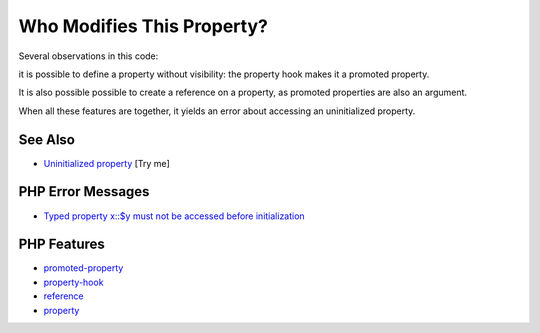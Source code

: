 .. _who-modifies-this-property?:

Who Modifies This Property?
---------------------------

.. meta::
	:description:
		Who Modifies This Property?: Several observations in this code:.
	:twitter:card: summary_large_image
	:twitter:site: @exakat
	:twitter:title: Who Modifies This Property?
	:twitter:description: Who Modifies This Property?: Several observations in this code:
	:twitter:creator: @exakat
	:twitter:image:src: https://php-tips.readthedocs.io/en/latest/_images/who_modifies_this.png
	:og:image: https://php-tips.readthedocs.io/en/latest/_images/who_modifies_this.png
	:og:title: Who Modifies This Property?
	:og:type: article
	:og:description: Several observations in this code:
	:og:url: https://php-tips.readthedocs.io/en/latest/tips/who_modifies_this.html
	:og:locale: en

.. raw:: html

	<script type="application/ld+json">{"@context":"https:\/\/schema.org","@graph":[{"@type":"WebPage","@id":"https:\/\/php-tips.readthedocs.io\/en\/latest\/tips\/who_modifies_this.html","url":"https:\/\/php-tips.readthedocs.io\/en\/latest\/tips\/who_modifies_this.html","name":"Who Modifies This Property?","isPartOf":{"@id":"https:\/\/www.exakat.io\/"},"datePublished":"Sun, 29 Jun 2025 10:24:17 +0000","dateModified":"Sun, 29 Jun 2025 10:24:17 +0000","description":"Several observations in this code:","inLanguage":"en-US","potentialAction":[{"@type":"ReadAction","target":["https:\/\/php-tips.readthedocs.io\/en\/latest\/tips\/who_modifies_this.html"]}]},{"@type":"WebSite","@id":"https:\/\/www.exakat.io\/","url":"https:\/\/www.exakat.io\/","name":"Exakat","description":"Smart PHP static analysis","inLanguage":"en-US"}]}</script>

Several observations in this code:

it is possible to define a property without visibility: the property hook makes it a promoted property.

It is also possible possible to create a reference on a property, as promoted properties are also an argument.

When all these features are together, it yields an error about accessing an uninitialized property.

.. image:: ../images/who_modifies_this.png

See Also
________

* `Uninitialized property <https://3v4l.org/RH1V7>`_ [Try me]


PHP Error Messages
__________________

* `Typed property x::$y must not be accessed before initialization <https://php-errors.readthedocs.io/en/latest/messages/typed-property-%25s%3A%3A%24%25s-must-not-be-accessed-before-initialization.html>`_



PHP Features
____________

* `promoted-property <https://php-dictionary.readthedocs.io/en/latest/dictionary/promoted-property.ini.html>`_

* `property-hook <https://php-dictionary.readthedocs.io/en/latest/dictionary/property-hook.ini.html>`_

* `reference <https://php-dictionary.readthedocs.io/en/latest/dictionary/reference.ini.html>`_

* `property <https://php-dictionary.readthedocs.io/en/latest/dictionary/property.ini.html>`_


